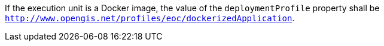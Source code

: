 [[req_ogcapppkg_profile-docker]]
[.requirement,label="/req/ogcapppkg/profile-docker"]
====
[.component,class=part]
--
If the execution unit is a Docker image, the value of the `deploymentProfile` property shall be `http://www.opengis.net/profiles/eoc/dockerizedApplication`.
--
====
